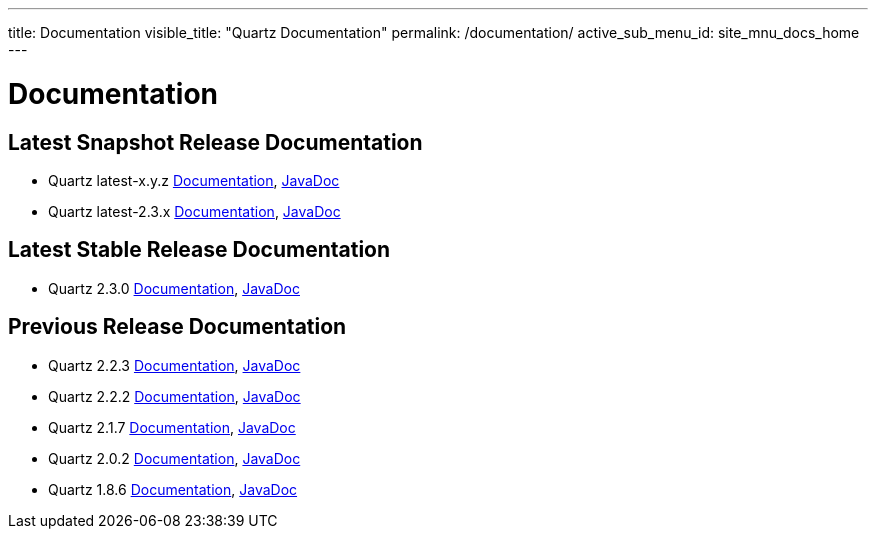 ---
title: Documentation
visible_title: "Quartz Documentation"
permalink: /documentation/
active_sub_menu_id: site_mnu_docs_home
---

= Documentation
:quartz-version: latest-x.y.z
:quartz-version-23x: latest-2.3.x

== Latest Snapshot Release Documentation

* Quartz {quartz-version} <<{quartz-version}/index.adoc#,Documentation>>, link:/api/{quartz-version}/index.html[JavaDoc]
* Quartz {quartz-version-23x} <<{quartz-version-23x}/index.adoc#,Documentation>>, link:/api/{quartz-version-23x}/index.html[JavaDoc]

== Latest Stable Release Documentation

* Quartz 2.3.0 link:/documentation/quartz-2.3.0/quick-start.html[Documentation], link:/api/2.3.0/index.html[JavaDoc]

== Previous Release Documentation

* Quartz 2.2.3 link:/documentation/quartz-2.2.3/quick-start.html[Documentation], link:/api/2.2.3/index.html[JavaDoc]
* Quartz 2.2.2 link:/documentation/quartz-2.2.2/quick-start.html[Documentation], link:/api/2.2.2/index.html[JavaDoc]
* Quartz 2.1.7 link:/documentation/quartz-2.1.7/quick-start.html[Documentation], link:/api/2.1.7/index.html[JavaDoc]
* Quartz 2.0.2 link:/documentation/quartz-2.0.2/quick-start.html[Documentation], link:/api/2.0.2/index.html[JavaDoc]
* Quartz 1.8.6 link:/documentation/quartz-1.8.6/quick-start.html[Documentation], link:/api/1.8.6/index.html[JavaDoc]

